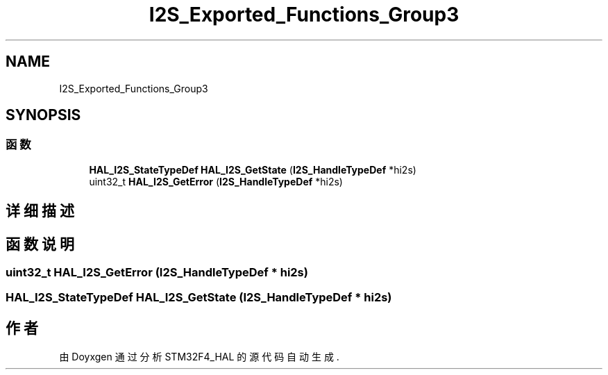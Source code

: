.TH "I2S_Exported_Functions_Group3" 3 "2020年 八月 7日 星期五" "Version 1.24.0" "STM32F4_HAL" \" -*- nroff -*-
.ad l
.nh
.SH NAME
I2S_Exported_Functions_Group3
.SH SYNOPSIS
.br
.PP
.SS "函数"

.in +1c
.ti -1c
.RI "\fBHAL_I2S_StateTypeDef\fP \fBHAL_I2S_GetState\fP (\fBI2S_HandleTypeDef\fP *hi2s)"
.br
.ti -1c
.RI "uint32_t \fBHAL_I2S_GetError\fP (\fBI2S_HandleTypeDef\fP *hi2s)"
.br
.in -1c
.SH "详细描述"
.PP 

.SH "函数说明"
.PP 
.SS "uint32_t HAL_I2S_GetError (\fBI2S_HandleTypeDef\fP * hi2s)"

.SS "\fBHAL_I2S_StateTypeDef\fP HAL_I2S_GetState (\fBI2S_HandleTypeDef\fP * hi2s)"

.SH "作者"
.PP 
由 Doyxgen 通过分析 STM32F4_HAL 的 源代码自动生成\&.
